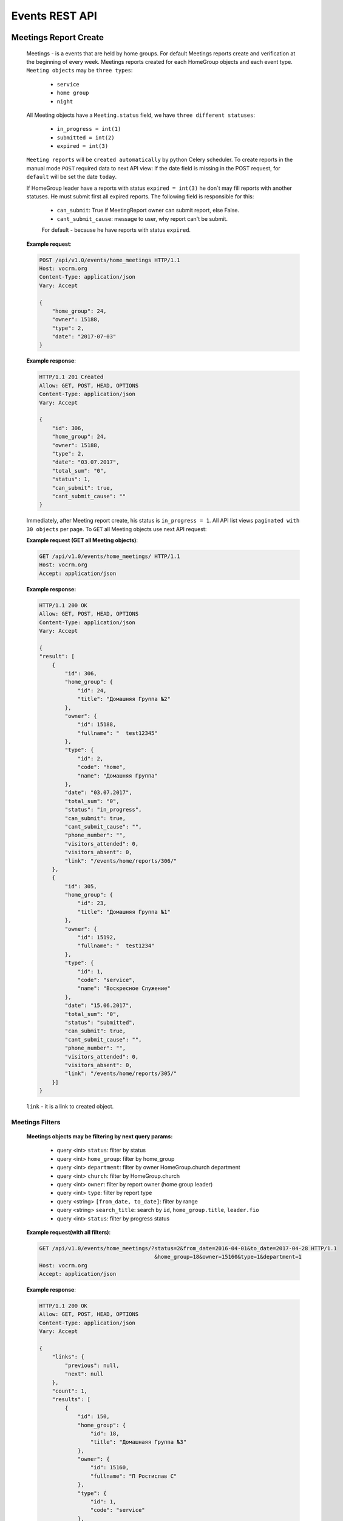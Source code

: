 ===============
Events REST API
===============



Meetings Report Create
----------------------

    Meetings - is a events that are held by home groups.
    For default Meetings reports create and verification at the beginning of every week.
    Meetings reports created for each HomeGroup objects and each event type.
    ``Meeting objects`` may be ``three types``:

        -   ``service``
        -   ``home group``
        -   ``night``

    All Meeting objects have a ``Meeting.status`` field, we have ``three different statuses``:

        -   ``in_progress = int(1)``
        -   ``submitted = int(2)``
        -   ``expired = int(3)``

    ``Meeting reports`` will be ``created automatically`` by python Celery scheduler.
    To create reports in the manual mode ``POST`` required data to next API view:
    If the date field is missing in the POST request, for ``default`` will be set the date ``today``.

    If HomeGroup leader have a reports with status ``expired = int(3)``
    he don`t may fill reports with another statuses. He must submit first all expired reports.
    The following field is responsible for this:

        -   ``can_submit``: True if MeetingReport owner can submit report, else False.
        -   ``cant_submit_cause``: message to user, why report can't be submit.
        For default - because he have reports with status ``expired``.


    **Example request**:

    .. sourcecode:: http

        POST /api/v1.0/events/home_meetings HTTP/1.1
        Host: vocrm.org
        Content-Type: application/json
        Vary: Accept

        {
            "home_group": 24,
            "owner": 15188,
            "type": 2,
            "date": "2017-07-03"
        }

    **Example response**:

    .. sourcecode:: http

        HTTP/1.1 201 Created
        Allow: GET, POST, HEAD, OPTIONS
        Content-Type: application/json
        Vary: Accept

        {
            "id": 306,
            "home_group": 24,
            "owner": 15188,
            "type": 2,
            "date": "03.07.2017",
            "total_sum": "0",
            "status": 1,
            "can_submit": true,
            "cant_submit_cause": ""
        }


    Immediately, after Meeting report create, his status is ``in_progress = 1``.
    All API list views ``paginated with 30 objects`` per page.
    To ``GET`` all Meeting objects use next API request:

    **Example request (GET all Meeting objects)**:

    .. sourcecode:: http

        GET /api/v1.0/events/home_meetings/ HTTP/1.1
        Host: vocrm.org
        Accept: application/json


    **Example response:**

    .. sourcecode:: http

        HTTP/1.1 200 OK
        Allow: GET, POST, HEAD, OPTIONS
        Content-Type: application/json
        Vary: Accept

        {
        "result": [
            {
                "id": 306,
                "home_group": {
                    "id": 24,
                    "title": "Домашняя Группа №2"
                },
                "owner": {
                    "id": 15188,
                    "fullname": "  test12345"
                },
                "type": {
                    "id": 2,
                    "code": "home",
                    "name": "Домашняя Группа"
                },
                "date": "03.07.2017",
                "total_sum": "0",
                "status": "in_progress",
                "can_submit": true,
                "cant_submit_cause": "",
                "phone_number": "",
                "visitors_attended": 0,
                "visitors_absent": 0,
                "link": "/events/home/reports/306/"
            },
            {
                "id": 305,
                "home_group": {
                    "id": 23,
                    "title": "Домашняя Группа №1"
                },
                "owner": {
                    "id": 15192,
                    "fullname": "  test1234"
                },
                "type": {
                    "id": 1,
                    "code": "service",
                    "name": "Воскресное Служение"
                },
                "date": "15.06.2017",
                "total_sum": "0",
                "status": "submitted",
                "can_submit": true,
                "cant_submit_cause": "",
                "phone_number": "",
                "visitors_attended": 0,
                "visitors_absent": 0,
                "link": "/events/home/reports/305/"
            }]
        }

    ``link`` - it is a link to created object.



Meetings Filters
________________

    **Meetings objects may be filtering by next query params:**

        - query <int> ``status``: filter by status
        - query <int> ``home_group``: filter by home_group
        - query <int> ``department``: filter by owner HomeGroup.church department
        - query <int> ``church``: filter by HomeGroup.church
        - query <int> ``owner``: filter by report owner (home group leader)
        - query <int> ``type``: filter by report type
        - query <string> ``[from_date, to_date]``: filter by range
        - query <string> ``search_title``: search by ``id``, ``home_group.title``, ``leader.fio``
        - query <int> ``status``: filter by progress status

    **Example request(with all filters)**:

    .. sourcecode:: http

        GET /api/v1.0/events/home_meetings/?status=2&from_date=2016-04-01&to_date=2017-04-28 HTTP/1.1
                                            &home_group=18&owner=15160&type=1&department=1
        Host: vocrm.org
        Accept: application/json

    **Example response**:

    .. sourcecode:: http

        HTTP/1.1 200 OK
        Allow: GET, POST, HEAD, OPTIONS
        Content-Type: application/json
        Vary: Accept

        {
            "links": {
                "previous": null,
                "next": null
            },
            "count": 1,
            "results": [
                {
                    "id": 150,
                    "home_group": {
                        "id": 18,
                        "title": "Домашнаяя Группа №3"
                    },
                    "owner": {
                        "id": 15160,
                        "fullname": "П Ростислав С"
                    },
                    "type": {
                        "id": 1,
                        "code": "service"
                    },
                    "date": "01.01.2017",
                    "status": 2,
                    "total_sum": "222",
                    "phone_number": "093-093-22-22",
                    "visitors_attended": 1,
                    "visitors_absent": 1,
                    "can_submit": true,
                    "cant_submit_cause": ""
                }
            ]
        }




Meeting Report Submit
_____________________

    Before report submit, for default, all Meeting objects ``total_sum`` is 0.
    If report.type is ``service`` field ``total_sum`` always is 0 and can`t be changed.

    For submit Meeting object and change status from ``in_progress = 1`` to ``submitted = 2`` Meeting owner must
    ``POST`` their report with required data and may specify a list of ``meeting visitors``.
    For default Meetings visitors are a members of home group where Meeting owner is a leader.
    To ``GET Meeting.visitors`` use the next API view:

    **Example request**:

    .. sourcecode:: http

        GET api/v1.0/events/home_meetings/<id=158>/visitors HTTP/1.1
        Host: vocrm.org
        Accept: application/json


    **Example response**:

    .. sourcecode:: http

        HTTP/1.1 200 OK
        Allow: GET, POST, HEAD, OPTIONS
        Content-Type: application/json
        Vary: Accept

        {
            "links": {
                "next": null,
                "previous": null
            },
            "results": [
                {
                    "user_id": 1,
                    "fullname": "Аккаунт Технический №1",
                    "spiritual_level": "Junior",
                    "phone_number": "+38099664224"
                },
                {
                    "user_id": 4,
                    "fullname": "Аккаунт Технический №4",
                    "spiritual_level": "Baby",
                    "phone_number": ""
                },
                {
                    "user_id": 10,
                    "fullname": "Аккаунт Технический №10",
                    "spiritual_level": "Baby",
                    "phone_number": ""
                },
                {
                    "user_id": 9,
                    "fullname": "Аккаунт Технический №9",
                    "spiritual_level": "Baby",
                    "phone_number": ""
                },
                {
                    "user_id": 5,
                    "fullname": "Аккаунт Технический №5",
                    "spiritual_level": "Baby",
                    "phone_number": ""
                }
            ]
        }

    Before submit Meeting object status automatically changed from ``in_progress = 1`` to ``submitted = 2``.
    For ``submit`` Meeting, client must ``POST`` request with required data to next API view.

    The ``date`` field is ``limited to a week`` when the report was created.

    **Fillable fields for this request:**

        -   <float> ``total_sum``: total sum of money, collected on meeting, required = False, default = 0
        -   <array> ``attends``: array with report about their attended, required = True
        -   <int> ``user``: User object <id>, required = True
        -   <boolean> ``attended``: `True` if visitor attended else `False`, required = False, default = False
        -   <str> ``note``: Meeting owner note about visitors, required = False, default = ''
        -   <datetime> ``date``: date when Meeting was held, required = True

    **All other required fields automatically adds in each Meeting object:**

        -   <int> ``home_group``: Meeting.home_group
        -   <int> ``owner``: Meeting.owner
        -   <int> ``type``: Meeting.type
        -   <int> ``status``: Meeting.status

    **Example request**:

    .. sourcecode:: http

        POST /api/v1.0/events/home_meetings/306/submit/  HTTP/1.1
        Host: vocrm.org
        Accept: application/json
        Content-type: application/json

        {
            "attends": [
                  {
                    "user_id": 1,
                    "attended": true,
                    "note": "Present"
                  },
                  {
                    "user_id": 4,
                    "attended": true,
                    "note": "Not visited"
                  },
                  {
                    "user_id": 10,
                    "attended": true,
                    "note": "Not visited"
                  },
                  {
                    "user_id": 9,
                    "attended": true,
                    "note": "Not visited"
                  },
                  {
                    "user_id": 5,
                    "attended": true,
                    "note": "Not visited"
                  }
            ]
        }

    **Example response**:

    .. sourcecode:: http

        HTTP/1.1 200 OK
        Allow: POST, OPTIONS
        Content-Type: application/json
        Vary: Accept

        {
            "message": "Отчет Домашней Группы успешно подан."
        }

    **Example created object**

    .. sourcecode:: http

        HTTP/1.1 200 OK
        Allow: POST, OPTIONS
        Content-Type: application/json
        Vary: Accept

        {
            "id": 307,
            "home_group": {
                "id": 24,
                "title": "Домашняя Группа №2"
            },
            "owner": {
                "id": 15188,
                "fullname": "  test12345"
            },
            "type": {
                "id": 2,
                "code": "home",
                "name": "Домашняя Группа"
            },
            "date": "10.07.2017",
            "total_sum": "0",
            "status": 2,
            "can_submit": true,
            "cant_submit_cause": "",
            "attends": [
                {
                    "id": 414,
                    "user_id": 1,
                    "fullname": "Аккаунт Технический №1",
                    "spiritual_level": "Junior",
                    "attended": true,
                    "note": "Present",
                    "phone_number": "+38099664224"
                },
                {
                    "id": 415,
                    "user_id": 4,
                    "fullname": "Аккаунт Технический №4",
                    "spiritual_level": "Baby",
                    "attended": true,
                    "note": "Not visited",
                    "phone_number": ""
                },
                {
                    "id": 416,
                    "user_id": 10,
                    "fullname": "Аккаунт Технический №10",
                    "spiritual_level": "Baby",
                    "attended": true,
                    "note": "Not visited",
                    "phone_number": ""
                },
                {
                    "id": 417,
                    "user_id": 9,
                    "fullname": "Аккаунт Технический №9",
                    "spiritual_level": "Baby",
                    "attended": true,
                    "note": "Not visited",
                    "phone_number": ""
                },
                {
                    "id": 418,
                    "user_id": 5,
                    "fullname": "Аккаунт Технический №5",
                    "spiritual_level": "Baby",
                    "attended": true,
                    "note": "Not visited",
                    "phone_number": ""
                }
            ]
        }

    Meeting.status changed to ``expired = 3`` automatically.
    When next week started and Meeting report status stayed ``in_progress = 1``




Meeting Report Update
_____________________

    Meetings provide a ``UPDATE`` method only for reports with Meeting.status ``submitted = 2``.
    Fields that can be updated:

        -   ``date`` - date when report was submitted
        -   ``total_sum`` - total sum of donations on event
        -   ``attends['attended']`` - count of visitors attends
        -   ``attends['note']`` - Meeting.owner comment about visitor

    To ``UPDATE`` a Meeting object send request for next API view:
    The ``date`` field is ``limited to a week`` when the report was created.

    **Example request**:

    .. sourcecode:: http

        PUT /api/v1.0/events/home_meetings/<id=165> HTTP/1.1
        Host: vocrm.org
        Accept: application/json
        content-type: application/json

        {
            "date": "2017-07-04",
            "total_sum": "35000",
            "attends": [
                {
                    "id": 409,
                    "user_id": 1,
                    "attended": false,
                    "note": "Update Comment"
                },
                {
                    "id": 410,
                    "user_id": 4,
                    "attended": false,
                    "note": "Update Comment"
                },
                {
                    "id": 411,
                    "user_id": 10,
                    "attended": false,
                    "note": "Update Comment"
                }
            ]
        }


    **Example response**:

    .. sourcecode:: http

        HTTP/1.1 200 OK
        Allow: POST, OPTIONS
        Content-Type: application/json
        Vary: Accept

        {
            "message": "Отчет Домашней Группы успешно изменен."
        }


    **Example updated object**:

    .. sourcecode:: http

        HTTP/1.1 200 OK
        Allow: GET, PUT, PATCH, HEAD, OPTIONS
        Content-Type: application/json
        Vary: Accept

        {
            "id": 306,
            "home_group": {
                "id": 24,
                "title": "Домашняя Группа №2"
            },
            "owner": {
                "id": 15188,
                "fullname": "  test12345"
            },
            "type": {
                "id": 2,
                "code": "home",
                "name": "Домашняя Группа"
            },
            "date": "04.07.2017",
            "total_sum": "35000",
            "status": 2,
            "can_submit": true,
            "cant_submit_cause": "",
            "attends": [
                {
                    "id": 412,
                    "user_id": 9,
                    "fullname": "Аккаунт Технический №9",
                    "spiritual_level": "Baby",
                    "attended": true,
                    "note": "Not visited",
                    "phone_number": ""
                },
                {
                    "id": 413,
                    "user_id": 5,
                    "fullname": "Аккаунт Технический №5",
                    "spiritual_level": "Baby",
                    "attended": true,
                    "note": "Not visited",
                    "phone_number": ""
                },
                {
                    "id": 409,
                    "user_id": 1,
                    "fullname": "Аккаунт Технический №1",
                    "spiritual_level": "Junior",
                    "attended": false,
                    "note": "Update Comment",
                    "phone_number": "+38099664224"
                },
                {
                    "id": 410,
                    "user_id": 4,
                    "fullname": "Аккаунт Технический №4",
                    "spiritual_level": "Baby",
                    "attended": false,
                    "note": "Update Comment",
                    "phone_number": ""
                },
                {
                    "id": 411,
                    "user_id": 10,
                    "fullname": "Аккаунт Технический №10",
                    "spiritual_level": "Baby",
                    "attended": false,
                    "note": "Update Comment",
                    "phone_number": ""
                }
            ]
        }


    **Example request (reports with status ``in_progress`` or ``expired``)**:

    .. sourcecode:: http

        GET /api/v1.0/events/home_meetings/306 HTTP/1.1
        Host: vocrm.org
        Accept: application/json
        content-type: application/json

        {
            "date": "2017-07-03",
            "total_sum": "22222",
            "attends": []
        }

    **Example response (Bad request)**

    .. sourcecode:: http

        HTTP/1.1 400 Bad Request
        Allow: GET, PUT, PATCH, HEAD, OPTIONS
        Content-Type: application/json
        Vary: Accept

        {
            "detail": "Невозможно обновить методом UPDATE.
                        Отчет - {Отчет ДГ - Домашняя Группа №2 (Домашняя Группа): 15 June 2017} еще небыл подан."
        }



Meetings Statistics
___________________

    Meetings supports ``GET`` statistics API witch consists a summary values for requested query.

    **Meetings statistics contains next data**:

        -   query <int> ``total_visitors``: total Meetings visitors count
        -   query <int> ``total_visits``: count of visitors that attended
        -   query <int> ``total_absent``: count of visitors that was absent
        -   query <float> ``total_donations``: sum of all donations
        -   query <int> ``reports_in_progress``: count of reports with status - ``in_progress = 1``
        -   query <int> ``reports_submitted``: count of reports with status - ``submitted = 2``
        -   query <int> ``reports_expired``: count of reports with status - ``expired = 3``

    **Example request**:

    .. sourcecode:: http

        GET /api/v1.0/events/home_meetings/statistics HTTP/1.1
        Host: vocrm.org
        Accept: application/json

    **Example response**

    .. sourcecode:: http

        HTTP/1.1 200 OK
        Allow: GET, HEAD, OPTIONS
        Content-Type: application/json
        Vary: Accept

        {
            "total_visitors": 4,
            "total_visits": 1,
            "total_absent": 3,
            "total_donations": "35000",
            "new_repentance": 0,
            "reports_in_progress": 1,
            "reports_submitted": 4,
            "reports_expired": 0
        }




Meetings Filters
________________

    Filters works in statistics and object lists views.
    **Meetings reports supports a filters for next query params:**

    -   query <int> ``status``: filter by Meeting status
    -   query <int> ``home_group``: filter by home group
    -   query <int> ``department``: filter by owner department
    -   query <int> ``church``: filter by home group church
    -   query <int> ``owner``: filter by Meeting owner (home group leader)
    -   query <int> ``type``: filter by Meeting type
    -   query <string> ``from_date, to_date``: filter by date range

    **Example response**:

    .. sourcecode:: http

        GET /api/v1.0/events/home_meetings/statistics/?department=1&home_group=23&owner=15192 HTTP/1.1
                        &type=2&status=2&from_date=2016-01-01&to_date=2017-10-10
        Host: vocrm.org
        Accept: application/json

    **Example response**:

    .. sourcecode:: http

        HTTP/1.1 200 OK
        Allow: GET, HEAD, OPTIONS
        Content-Type: application/json
        Vary: Accept

        {
            "total_visitors": 5,
            "total_visits": 1,
            "total_absent": 4,
            "total_donations": "1200",
            "new_repentance": 4,
            "reports_in_progress": 0,
            "reports_submitted": 1,
            "reports_expired": 0
        }




Meetings Table Columns
______________________

    **Fields in paginated response**:

    .. sourcecode:: http

        HTTP/1.1 200 OK
        Allow: GET, HEAD, OPTIONS
        Content-Type: application/json
        Vary: Accept

        {
            "links": {
                "next": null,
                "previous": null
            },
            "table_columns": {
                "date": {
                    "id": 815433,
                    "ordering_title": "date",
                    "active": true,
                    "number": 1,
                    "editable": false,
                    "title": "Дата создания"
                },
                "home_group": {
                    "id": 815434,
                    "ordering_title": "home_group__title",
                    "active": true,
                    "number": 2,
                    "editable": true,
                    "title": "Домашняя группа"
                },
                "owner": {
                    "id": 815435,
                    "ordering_title": "owner__last_name",
                    "active": true,
                    "number": 3,
                    "editable": true,
                    "title": "Лидер Домашней Группы"
                },
                "phone_number": {
                    "id": 815436,
                    "ordering_title": "phone_number",
                    "active": true,
                    "number": 4,
                    "editable": true,
                    "title": "Телефонный номер"
                },
                "type": {
                    "id": 815437,
                    "ordering_title": "type__code",
                    "active": true,
                    "number": 5,
                    "editable": true,
                    "title": "Тип отчета"
                },
                "visitors_attended": {
                    "id": 815438,
                    "ordering_title": "visitors_attended",
                    "active": true,
                    "number": 6,
                    "editable": true,
                    "title": "Присутствовали"
                },
                "visitors_absent": {
                    "id": 815439,
                    "ordering_title": "visitors_absent",
                    "active": true,
                    "number": 7,
                    "editable": true,
                    "title": "Отсутствовали"
                },
                "total_sum": {
                    "id": 815440,
                    "ordering_title": "total_sum",
                    "active": true,
                    "number": 8,
                    "editable": true,
                    "title": "Сумма пожертвований"
                }
            }
        }




Visitors Table Columns, api/v1.0/events/home_meetings/<int(id)>/visitors
------------------------------------------------------------------------

    .. sourcecode:: http

        HTTP/1.1 200 OK
        Allow: GET, HEAD, OPTIONS
        Content-Type: application/json
        Vary: Accept


        {
            "table_columns": {
                "attended": {
                    "ordering_title": "attended",
                    "active": true,
                    "editable": true,
                    "title": "Присутствие",
                    "number": 1,
                    "id": 815441
                },
                "user": {
                    "ordering_title": "user__last_name",
                    "active": true,
                    "editable": false,
                    "title": "ФИО",
                    "number": 2,
                    "id": 815442
                },
                "spiritual_level": {
                    "ordering_title": "user__last_name",
                    "active": true,
                    "editable": true,
                    "title": "Духовный Уровень",
                    "number": 3,
                    "id": 815443
                },
                "phone_number": {
                    "ordering_title": "user__phone_number",
                    "active": true,
                    "editable": true,
                    "title": "Телефонный номер",
                    "number": 4,
                    "id": 815444
                },
                "note": {
                    "ordering_title": "note",
                    "active": true,
                    "editable": true,
                    "title": "Комментарий",
                    "number": 5,
                    "id": 815445
                }
            }
        }





Church Reports Create
_____________________

    Church Report - is a report that are submitted by pastor of the Church.
    Church reports created ``automatically`` to every Church ``every week at monday`` by django Celery scheduler.
    All Church Reports have a ``ChurchReport.status`` field, we have three different statuses:

    -   ``in_progress = int(1)``
    -   ``submitted = int(2)``
    -   ``expired = int(3)``

    When report created his status is ``in_progress``.
    To create report in manual mode - ``POST`` required data to next API view:
    If not ``date, today`` will be ``set automatically``.
    ``link`` - link to objects.

    **Example request**:

    .. sourcecode:: http

        POST /api/v1.0/events/church_reports/  HTTP/1.1
        Host: vocrm.org
        Content-Type: application/json
        Vary: Accept

        {
            "pastor": 15160,
            "church": 18
        }

    **Example response**:

    .. sourcecode:: http

        HTTP/1.1 201 Created
        Allow: GET, POST, HEAD, OPTIONS
        Content-Type: application/json
        Vary: Accept

        {
            "id": 62,
            "pastor": 15160,
            "church": 18,
            "date": "03.07.2017",
            "status": 1,
            "link": "/events/church/reports/62/",
            "total_peoples": 0,
            "total_new_peoples": 0,
            "total_repentance": 0,
            "total_tithe": "0",
            "total_donations": "0",
            "total_pastor_tithe": "0",
            "currency_donations": "",
            "transfer_payments": "0.0",
            "can_submit": true,
            "cant_submit_cause": "",
            "comment": ""
        }




Church Report Submit
--------------------

    The ``date`` field is ``limited to a week`` when the report was created.
    For submit Meeting object and change status from ``in_progress = 1`` to ``submitted = 2`` Pastor of the Church
    must ``POST`` their ``report`` with required data to next ``API url``:

    **Fillable fields for this request:**

        -   <datetime> ``date``: Date of the Church meeting, ``required = True``
        -   <int> ``total_peoples``: Total people on meeting, ``required = True``
        -   <int> ``total_repentance``: Total new repentance, ``required = True``
        -   <float> ``total_tithe``: Total sum of tithe, ``required = True``
        -   <float> ``total_donations``: Total sun of donations, ``required = True``
        -   <float> ``total_pastor_tithe``: Sum of Pastor tithe, ``required = True``
        -   <str> ``currency_donations``: Total donations in any currency, ``required = False``

    **All other required fields automatically adds in each Meeting object:**

        -   <int> ``church``: ChurchReport.church
        -   <int> ``pastor``: ChurchReport.pastor
        -   <int> ``status``: ChurchReport.status, will be changed to ``submitted = 2``


    **Example request**:

    .. sourcecode:: http

        POST /api/v1.0/events/church_reports/<id=60>/submit  HTTP/1.1
        Allow: POST, OPTIONS
        Content-Type: application/json
        Vary: Accept

        {
            "date": "2017-07-04",
            "total_peoples": 200,
            "total_new_peoples": 20,
            "total_repentance": 10,
            "total_tithe": 20000,
            "total_donations": 10000,
            "total_pastor_tithe": 3000,
            "currency_donations": "20 euro, 30$",
            "comment": ""
        }

    **Example response**:

    .. sourcecode:: http

        HTTP/1.1 200 OK
        Allow: POST, OPTIONS
        Content-Type: application/json
        Vary: Accept

        {
            "message": "Отчет Церкви успешно подан."
        }


    **Example created object**:

    .. sourcecode:: http

        HTTP/1.1 200 OK
        Allow: POST, OPTIONS
        Content-Type: application/json
        Vary: Accept

        {
            "id": 60,
            "pastor": {
                "id": 10,
                "fullname": "Аккаунт Технический №10"
            },
            "church": {
                "id": 25,
                "title": "Курлык Курлык"
            },
            "date": "04.07.2017",
            "status": 2,
            "link": "/events/church/reports/60/",
            "total_peoples": 200,
            "total_new_peoples": 20,
            "total_repentance": 10,
            "total_tithe": "20000",
            "total_donations": "10000",
            "total_pastor_tithe": "3000",
            "currency_donations": "20 euro, 30$",
            "transfer_payments": "0.0",
            "can_submit": true,
            "cant_submit_cause": "",
            "comment": ""
        }

    ``transfer_payments`` - automatic calculated on client and send to server.
    Meeting.status changed to ``expired = 3`` automatically,
    when next week started and Meeting report status stayed ``in_progress = 1``




Church Report Update
--------------------

    Church Reports provide a ``UPDATE`` method only for reports with Meeting.status ``submitted = 2``.
    The ``date`` field is ``limited to a week`` when the report was created.
    Fields that can be updated:

        -   ``date``
        -   ``total_peoples``
        -   ``total_new_peoples``
        -   ``total_repentance``
        -   ``total_tithe``
        -   ``total_donations``
        -   ``total_pastor_tithe``
        -   ``currency_donations``
        -   ``comment``

    To ``UPDATE`` a Church Report object send request for next API view:

    **Example request**:

    .. sourcecode:: http

        PUT /api/v1.0/events/church_reports/<id=60> HTTP/1.1
        Host: vocrm.org
        Accept: application/json
        Content-type: application/json

        {
            "date": "02.07.2017",
            "link": "/events/church/reports/60/",
            "total_peoples": 333,
            "total_new_peoples": 33,
            "total_repentance": 3,
            "total_tithe": "3333",
            "total_donations": "3333",
            "total_pastor_tithe": "333",
            "currency_donations": "33 dollars",
            "comment": "three three"
        }


    **Example response**:

    .. sourcecode:: http

        HTTP/1.1 200 OK
        Allow: GET, PUT, PATCH, HEAD, OPTIONS
        Content-Type: application/json
        Vary: Accept

        {
            "message": "Отчет Церкви успешно обновлен."
        }


    **Example updated object**:

    .. sourcecode:: http

        HTTP/1.1 200 OK
        Allow: GET, PUT, PATCH, HEAD, OPTIONS
        Content-Type: application/json
        Vary: Accept

        {
            "id": 60,
            "pastor": 10,
            "church": 25,
            "date": "06.07.2017",
            "status": 2,
            "link": "/events/church/reports/60/",
            "total_peoples": 333,
            "total_new_peoples": 33,
            "total_repentance": 3,
            "total_tithe": "3333",
            "total_donations": "3333",
            "total_pastor_tithe": "333",
            "currency_donations": "33 dollars",
            "transfer_payments": "0.0",
            "can_submit": true,
            "cant_submit_cause": "",
            "comment": "three three"
        }




Church Reports Filters
----------------------

    Filters works in statistics and object lists views.
    **Church_reports supports a filters for next query params:**

    -   query <int> ``status``: filter by Meeting status
    -   query <int> ``church``: filter by home group
    -   query <int> ``department``: filter by owner department
    -   query <int> ``church``: filter by home group church
    -   query <int> ``pastor``: filter by Meeting owner (home group leader)
    -   query <string> ``from_date, to_date``: filter by date range

    **Example response**:

    .. sourcecode:: http

        GET /api/v1.0/events/church_reports/?status=2&church=18&department=1&pastor=15160  HTTP/1.1
                        &master_tree=15160&from_date=2017-06-03&to_date=2017-06-27
        Host: vocrm.org
        Accept: application/json

    **Example response**:

    .. sourcecode:: http

        HTTP/1.1 200 OK
        Allow: GET, HEAD, OPTIONS
        Content-Type: application/json
        Vary: Accept

        {
            "id": 60,
            "pastor": {
                "id": 10,
                "fullname": "Аккаунт Технический №10"
            },
            "church": {
                "id": 25,
                "title": "Курлык Курлык"
            },
            "date": "06.07.2017",
            "status": 2,
            "link": "/events/church/reports/60/",
            "total_peoples": 333,
            "total_new_peoples": 33,
            "total_repentance": 3,
            "total_tithe": "3333",
            "total_donations": "3333",
            "total_pastor_tithe": "333",
            "currency_donations": "33 dollars",
            "transfer_payments": "0.0",
            "can_submit": true,
            "cant_submit_cause": "",
            "comment": "three three"
        }



Church Reports Statistics
_________________________

    Meetings supports ``GET`` statistics API witch consists a summary values for requested query.

    **Meetings statistics contains next data**:

        -   query <int> ``total_peoples``
        -   query <int> ``total_new_peoples``
        -   query <int> ``total_repentance``
        -   query <float> ``total_tithe``
        -   query <float> ``total_donations``
        -   query <float> ``total_transfer_payments``
        -   query <float> ``total_pastor_tithe``

    **Example request**:

    .. sourcecode:: http

        GET /api/v1.0/events/church_reports/statistics  HTTP/1.1
        Host: vocrm.org
        Accept: application/json

    **Example response**

    .. sourcecode:: http

        HTTP/1.1 200 OK
        Allow: GET, HEAD, OPTIONS
        Content-Type: application/json
        Vary: Accept

        {
            "total_peoples": 20000,
            "total_new_peoples": 2000,
            "total_repentance": 1000,
            "total_tithe": "20000000",
            "total_donations": "1000000",
            "total_transfer_payments": "20",
            "total_pastor_tithe": "300000"
        }

    Also Church Reports statistics support filters by query params.

    **Example request**:

    .. sourcecode:: http

        GET http://127.0.0.1:8000/api/v1.0/events/church_reports/statistics/?status=2&church=18  HTTP/1.1
            &department=1&pastor=15160&master_tree=15160&from_date=2017-06-03&to_date=2017-06-27
        Host: vocrm.org
        Accept: application/json


    **Example response**:

    .. sourcecode:: http

        HTTP/1.1 200 OK
        Allow: GET, HEAD, OPTIONS
        Content-Type: application/json
        Vary: Accept

        {
            "total_peoples": 20000,
            "total_new_peoples": 2000,
            "total_repentance": 1000,
            "total_tithe": "20000000",
            "total_donations": "1000000",
            "total_transfer_payments": "20",
            "total_pastor_tithe": "300000"
        }



Church Reports Table Columns
----------------------------

    **Fields in paginated response**:

    .. sourcecode:: http

        HTTP/1.1 200 OK
        Allow: GET, HEAD, OPTIONS
        Content-Type: application/json
        Vary: Accept

        {
            "links": {
                "next": null,
                "previous": null
            },
            "table_columns": {
                "date": {
                    "id": 815433,
                    "ordering_title": "date",
                    "active": true,
                    "number": 1,
                    "editable": false,
                    "title": "Дата создания"
                },
                "home_group": {
                    "id": 815434,
                    "ordering_title": "home_group__title",
                    "active": true,
                    "number": 2,
                    "editable": true,
                    "title": "Домашняя группа"
                },
                "owner": {
                    "id": 815435,
                    "ordering_title": "owner__last_name",
                    "active": true,
                    "number": 3,
                    "editable": true,
                    "title": "Лидер Домашней Группы"
                },
                "phone_number": {
                    "id": 815436,
                    "ordering_title": "phone_number",
                    "active": true,
                    "number": 4,
                    "editable": true,
                    "title": "Телефонный номер"
                },
                "type": {
                    "id": 815437,
                    "ordering_title": "type__code",
                    "active": true,
                    "number": 5,
                    "editable": true,
                    "title": "Тип отчета"
                },
                "visitors_attended": {
                    "id": 815438,
                    "ordering_title": "visitors_attended",
                    "active": true,
                    "number": 6,
                    "editable": true,
                    "title": "Присутствовали"
                },
                "visitors_absent": {
                    "id": 815439,
                    "ordering_title": "visitors_absent",
                    "active": true,
                    "number": 7,
                    "editable": true,
                    "title": "Отсутствовали"
                },
                "total_sum": {
                    "id": 815440,
                    "ordering_title": "total_sum",
                    "active": true,
                    "number": 8,
                    "editable": true,
                    "title": "Сумма пожертвований"
                }
            }
        }



Celery tasks functions:
-----------------------

    -   ``create_new_meetings()`` - create new HomeMeeting objects for all ``active`` Home Groups.

    -   ``meetings_to_expired()`` - change status to ``expired = 3`` for all expired Meeting reports.

    -   ``create_church_reports()`` - create new ChurchReport objects for all ``is_open`` Churches.

    -   ``church_reports_to_expire()`` - change status to ``expired = 3`` for all expired Church reports.
